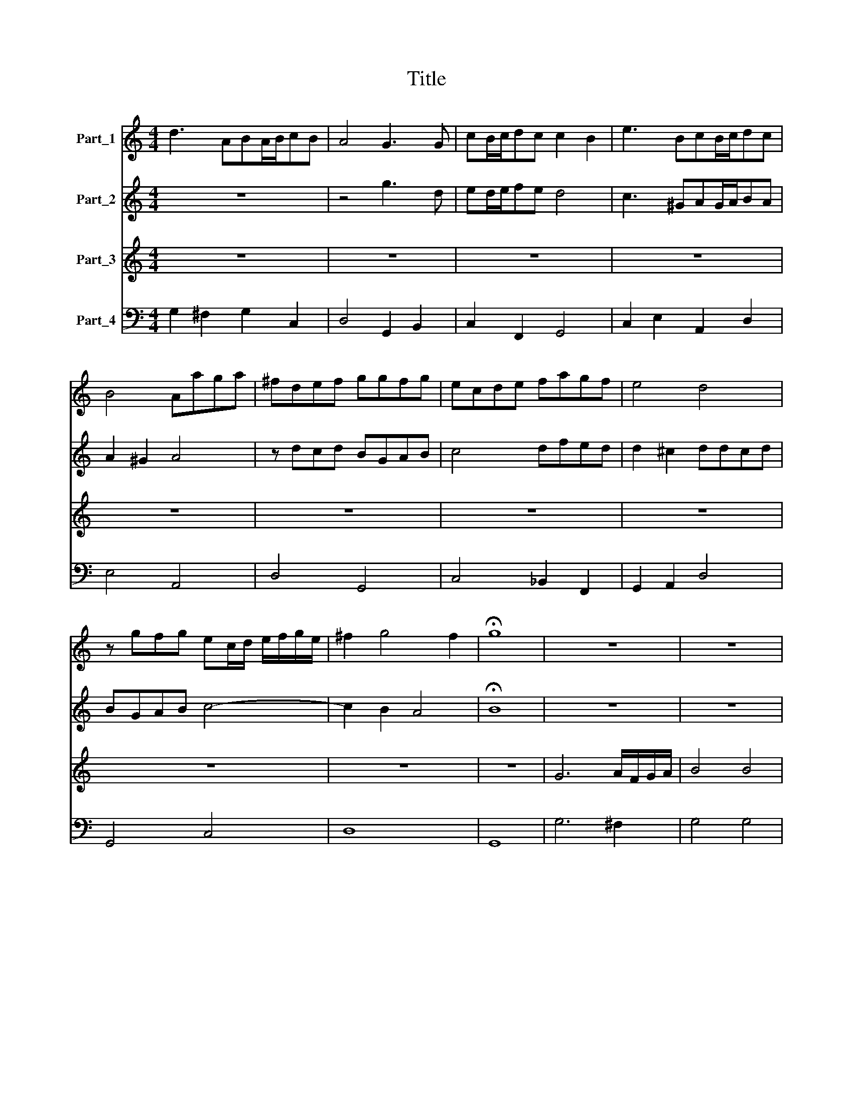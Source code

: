 X:1
T:Title
%%score 1 2 3 4
L:1/8
M:4/4
K:C
V:1 treble nm="Part_1"
V:2 treble nm="Part_2"
V:3 treble nm="Part_3"
V:4 bass nm="Part_4"
V:1
 d3 ABA/B/cB | A4 G3 G | cB/c/dc c2 B2 | e3 BcB/c/dc | B4 Aaga | ^fdef ggfg | ecde fagf | e4 d4 | %8
 z gfg ec/d/ e/f/g/e/ | ^f2 g4 f2 | !fermata!g8 | z8 | z8 | z8 | z8 | z8 | z8 | z8 | z8 | z8 | z8 | %21
 z8 | z8 | z8 |[M:3/2][K:treble] z12 | z12 | z12 | d6 d2 c4 | B2 GA Bcde f4 | e4 d8 | c8 z4 | %31
 a6 a2 g4 | ^f6 d2 e2 f2 | g6 g2 f4 | e2 d2 e2 f2 g4 | a6 a2 g4 | f12 | f4 c8 | c8 c4 | d6 d2 c4 | %40
 B2 G2 A2 B2 c2 d2 | e6 e2 d4 | ^c2 A2 B2 c2 d2 e2 | ^f2 d4 d2 c4 | B2 G4 G2 F4 | E4 F2 G2 A4 | %46
 G4 G4 ^F4 | G12 |[M:4/4] z8 | z8 | z8 | z8 | z8 | z8 |[M:6/2] z24 | z24 | z24 | z24 | z24 | %59
 a8 g8 a8 | d8 e8 ^f8 | g16 ^f8 | e16 d8 | e24 | d24 | z24 | z24 | z24 | z24 | g8 f8 g8 | %70
 c8 d8 e8 | f16 e8 | d16 c8 | d24 | c24 | A8 B8 c8 | d24 | z24 | e8 f8 g8 | a24 | z24 | z24 | z24 | %83
 z24 | z24 | z24 |[M:4/4] G/A/B/c/ A2 B/c/d/e/ ^c2 | d4 z4 | z e/d/ ^cB/c/ d4 | z d/c/ BA/B/ c4 | %90
 z agf e4 | dc/B/ AG/A/ Bf/e/ dc/d/ | ef g4 ^f2 | g8 | z8 | z8 | z8 | z8 | z8 | z8 | z8 | z8 | z8 | %103
 z8 | z8 | z8 | z8 | z8 | z8 | z8 |[M:6/2] z24 | z24 | z24 | z24 | z24 | a8 g8 a8 | d8 e8 ^f8 | %117
 g16 ^f8 | e16 d8 | e24 | d24 | z24 | z24 | z24 | z24 | g8 f8 g8 | c8 d8 e8 | f16 e8 | d16 c8 | %129
 d24 | c24 | A8 B8 c8 | d24 | z24 | e8 f8 g8 | a24 | z24 | z24 | z24 | z24 | z24 | z24 | %142
[M:4/4] z8 | z8 | z8 | z2 c>e dcdB | c2 c>e dcdB | cefg a2 fe | d4 c4 | z8 | z8 | z2 d3 e/f/ g2- | %152
 g2 ^f2 g4 | e/f/g/f/ e/d/c/B/ A4 | e/d/e/f/ g/f/g/e/ a4 | g8- | g8 |] %157
V:2
 z8 | z4 g3 d | ed/e/fe d4 | c3 ^GAG/A/BA | A2 ^G2 A4 | z dcd BGAB | c4 dfed | d2 ^c2 ddcd | %8
 BGAB c4- | c2 B2 A4 | !fermata!B8 | z8 | z8 | z8 | z8 | z8 | z8 | z8 | z8 | z8 | z8 | z8 | z8 | %23
 z8 |[M:3/2][K:treble] z12 | z12 | z12 | B6 B2 A4 | G2 EFGABc d4 | c4 c4 B4 | c8 z4 | z12 | %32
 A6 G2 A4 | d8 d4 | e8 e4 | f6 f2 e4 | d2 c2 d2 e2 f4 | f4 f4 e4 | a6 a2 g4 | ^f6 d2 e2 f2 | %40
 g4 d6 g2 | c12 | z2 ^c2 d2 e2 ^f2 g2 | a2 ^f4 f2 e4 | d8 d4 | d8 a4 | d4 d8 | d12 |[M:4/4] z8 | %49
 z8 | z8 | z8 | z8 | z8 |[M:6/2] z24 | z24 | z24 | z24 | z24 | z24 | d8 c8 d8 | B8 c8 d8 | %62
 ^c16 d8 | d16 ^c8 | d24 | z24 | z24 | z24 | z24 | z24 | c8 B8 c8 | A8 B8 c8 | B16 c8 | c16 B8 | %74
 c24 | z24 | D8 E8 ^F8 | G24 | z24 | A8 B8 ^c8 | d24 | z24 | z24 | z24 | z24 | z24 |[M:4/4] z8 | %87
 d/e/^f/g/ e2 f/g/a/b/ ^g2 | a4 z a/g/ ^fe/f/ | g4 z g/f/ ed/e/ | ffed d2 ^c2 | %91
 dA/G/ ^FE/F/ Gd/c/ BA/B/ | c3 B A4 | B8 | z8 | z8 | z8 | z8 | z8 | z8 | z8 | z8 | z8 | z8 | z8 | %105
 z8 | z8 | z8 | z8 | z8 |[M:6/2] z24 | z24 | z24 | z24 | z24 | z24 | d8 c8 d8 | B8 c8 d8 | %118
 ^c16 d8 | d16 ^c8 | d24 | z24 | z24 | z24 | z24 | z24 | c8 B8 c8 | A8 B8 c8 | B16 c8 | c16 B8 | %130
 c24 | z24 | D8 E8 ^F8 | G24 | z24 | A8 B8 ^c8 | d24 | z24 | z24 | z24 | z24 | z24 |[M:4/4] z8 | %143
 z8 | z8 | z2 e>g fefd | e2 A>c BAA^G | Acde f2 dc | c2 B2 c4 | z8 | z8 | z2 B2 c3 B | A4 B4 | %153
 z4 d/e/f/e/ d/c/B/A/ | G4 d4 | d8- | d8 |] %157
V:3
 z8 | z8 | z8 | z8 | z8 | z8 | z8 | z8 | z8 | z8 | z8 | G6 A/F/G/A/ | B4 B4 | z2 Bc d4 | d4 z dcB | %15
 c6 BA | B2 B4 ^cG | A4 A4 | A4 z2 AA | A2 AB c2 c2 | z eA^G B4 | z BBc d4 | dccB B4 | A8 | %24
[M:3/2] A6 GF E4 | F2 DE FGAB c4 | B4 A8 | G12 | z12 | z12 | e6 e2 d4 | ^c6 A2 B2 c2 | d6 d2 c4 | %33
 B6 G2 A2 B2 | c6 c2 _B4 | A6 F2 G2 A2 | _B12 | A4 G8 | F8 z4 | z12 | G6 G2 F4 | %41
 E2 C2 D2 E2 F2 G2 | A6 A2 G4 | ^F2 D2 E2 F2 G2 A2 | B6 B2 A4 | G4 A2 B2 c4 | B4 A6 G2 | G12 | %48
[M:4/4] z D>EF G>A B>c | d4 dc/B/ A2 | z Bcd GA/B/ A>G | A3 A AA/A/ AB | c>c c2 z A A>^G | %53
 B3 B B4 |[M:6/2] e8 d8 e8 | A8 B8 c8 | d16 c8 | B16 A8 | B16 A8 | A24 | z24 | z24 | z24 | z24 | %64
 d8 c8 d8 | G8 A8 B8 | c16 B8 | A16 G8 | A16 G8 | G24 | z24 | z24 | z24 | z24 | E8 F8 G8 | %75
 A8 A8 z8 | z24 | G8 A8 B8 | c16 c8 | z24 | D8 E8 ^F8 | G8 A8 B8 | c16 B8 | A16 G8 | A16 G8 | G24 | %86
[M:4/4] z8 | z8 | z8 | z8 | z8 | z8 | z8 | z8 | G/D/E/F/ G/D/E/F/ G/D/E/F/ G/A/B/c/ | d4 z2 e>B | %96
 ^ccdA BBcG | A/G/A/B/ cc c3 B | cGGF AAGF | E3 D Dddc | e2 e2 fedc | Bc dc B3 A | A4 A4- | %103
 AAAE ^F3 F | F2 d3 ddA | B3 B B2 G2 | A/G/A/B/ c/B/c/A/ B/A/B/c/ d/c/d/B/ | %107
 c/B/c/d/ e/d/e/c/ d/c/d/e/ f/e/d/c/ | B2 c2 c3 B | c8 |[M:6/2] e8 d8 e8 | A8 B8 c8 | d16 c8 | %113
 B16 A8 | B16 A8 | A24 | z24 | z24 | z24 | z24 | d8 c8 d8 | G8 A8 B8 | c16 B8 | A16 G8 | A16 G8 | %125
 G24 | z24 | z24 | z24 | z24 | E8 F8 G8 | A8 A8 z8 | z24 | G8 A8 B8 | c8 c8 z8 | z24 | D8 E8 ^F8 | %137
 G8 A8 B8 | c16 B8 | A16 G8 | A16 G8 | G24 |[M:4/4] z2 B>d cBcA | BG e>g fefd | %144
 ec d/e/f/e/ d/e/f/e/ d2 | c4 z4 | z8 | z8 | z4 z2 E>G | FEFD EC c2- | c d/c/ Bc/B/ A3 G | G8 | %152
 z4 G/A/B/A/ G/F/E/D/ | c/d/e/d/ c/B/A/G/ ^F3 G/A/ | G6 ^F2 | G8- | G8 |] %157
V:4
 G,2 ^F,2 G,2 C,2 | D,4 G,,2 B,,2 | C,2 F,,2 G,,4 | C,2 E,2 A,,2 D,2 | E,4 A,,4 | D,4 G,,4 | %6
 C,4 _B,,2 F,,2 | G,,2 A,,2 D,4 | G,,4 C,4 | D,8 | G,,8 | G,6 ^F,2 | G,4 G,4 | G,,4 G,,4- | %14
 G,,4 G,4 | E,4 ^F,4 | G,4 E,4 | D,4 D,4 | D,8- | D,4 A,,4 | A,,4 E,4 | E,4 F,4 | E,4 E,,4 | A,,8 | %24
[M:3/2] A,,12 | D,8 A,,4 | B,,4 D,8 | G,,12 | G,,8 D,,4 | E,,4 F,,4 G,,4 | C,8 B,,4 | A,,12 | %32
 D,12 | G,,12 | C,12 | F,,12 | _B,,12 | F,,4 C,8 | F,,8 E,,4 | D,,8 D,,4 | G,,12 | C,12 | A,,12 | %43
 D,12 | G,,12 | C,8 A,,4 | B,,4 D,8 | G,,12 |[M:4/4] G,,8 | G,,4 ^F,,4 | G,,4 E,4 | D,4 D,4 | %52
 A,,8 | E,8 |[M:6/2] C,24 | F,16 E,8 | D,16 A,,8 | E,16 F,8 | E,24 | A,,24 | B,,24 | G,,16 D,8 | %62
 A,,16 F,,8 | G,,16 A,,8 | D,24 | E,16 D,8 | C,16 G,,8 | D,16 E,8 | D,24 | G,,24 | C,24 | F,,24 | %72
 G,,16 A,,8 | G,,24 | C,24 | A,,24 | D,24 | G,,24 | C,24 | A,,24 | D,24 | E,16 D,8 | C,16 G,,8 | %83
 D,16 E,8 | D,16 D,8 | G,,24 |[M:4/4] G,2 ^F,2 G,2 E,2 | D,2 ^C,2 D,2 B,,2 | A,,4 D,4 | G,,4 C,4 | %90
 F,,2 G,,2 A,,4 | D,4 G,,4 | C,4 D,4 | G,,8 | G,,8 | G,4 ^G,4 | A,2 ^F,2 G,2 E,2 | F,2 C,2 G,4 | %98
 C,4 F,,2 G,,2 | A,,4 D,4 | ^C,4 D,4 | E,2 D,2 E,4 | A,,4 A,,4 | ^C,4 D,4- | D,4 ^F,4 | G,8 | %106
 F,2 A,2 G,2 B,2 | A,2 C2 F,4 | G,2 E,2 G,2 G,,2 | C,8 |[M:6/2] C,24 | F,16 E,8 | D,16 A,,8 | %113
 E,16 F,8 | E,24 | A,,24 | B,,24 | G,,16 D,8 | A,,16 F,,8 | G,,16 A,,8 | D,24 | E,16 D,8 | %122
 C,16 G,,8 | D,16 E,8 | D,24 | G,,24 | C,24 | F,,24 | G,,16 A,,8 | G,,24 | C,24 | A,,24 | D,24 | %133
 G,,24 | C,24 | A,,24 | D,24 | E,16 D,8 | C,16 G,,8 | D,16 E,8 | D,16 D,8 | G,,24 | %142
[M:4/4] G,2 G,2 A,2 ^F,2 | G,2 E,2 D,2 B,,2 | C,2 A,,2 F,,2 G,,2 | C,4 F,A, G,2 | %146
 C,2 A,,2 D,2 E,2 | A,,4 F,,4 | G,,4 C,4 | D,2 B,,2 C,2 A,,2 | B,,2 C,2 D,4 | G,,4 C,4 | C,4 G,,4 | %153
 C,4 D,4 | E,4 D,4 | G,,8- | G,,8 |] %157

